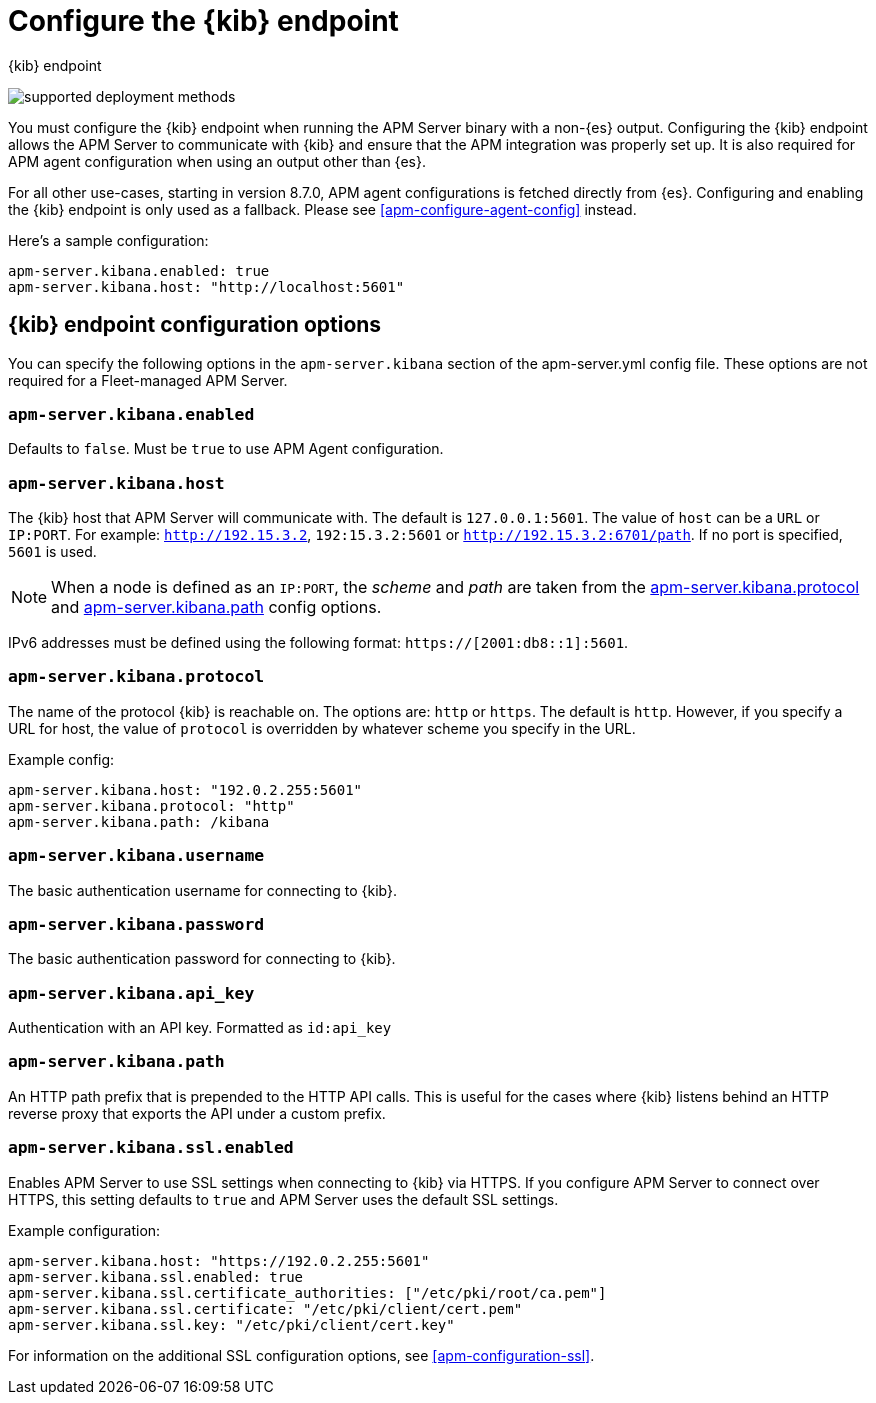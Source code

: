 [[apm-setup-kibana-endpoint]]
= Configure the {kib} endpoint

++++
<titleabbrev>{kib} endpoint</titleabbrev>
++++

****

image:./binary-yes-fm-no.svg[supported deployment methods]

You must configure the {kib} endpoint when running the APM Server binary with a non-{es} output.
Configuring the {kib} endpoint allows the APM Server to communicate with {kib} and ensure that the APM integration was properly set up. It is also required for APM agent configuration when using
an output other than {es}.

For all other use-cases, starting in version 8.7.0, APM agent configurations is fetched directly from {es}.
Configuring and enabling the {kib} endpoint is only used as a fallback.
Please see <<apm-configure-agent-config>> instead.
****

Here's a sample configuration:

[source,yaml]
----
apm-server.kibana.enabled: true
apm-server.kibana.host: "http://localhost:5601"
----

[float]
== {kib} endpoint configuration options

You can specify the following options in the `apm-server.kibana` section of the
+apm-server.yml+ config file. These options are not required for a Fleet-managed APM Server.

[float]
[[apm-kibana-enabled]]
=== `apm-server.kibana.enabled`

Defaults to `false`. Must be `true` to use APM Agent configuration.

[float]
[[apm-kibana-host]]
=== `apm-server.kibana.host`

The {kib} host that APM Server will communicate with. The default is
`127.0.0.1:5601`. The value of `host` can be a `URL` or `IP:PORT`. For example: `http://192.15.3.2`, `192:15.3.2:5601` or `http://192.15.3.2:6701/path`. If no
port is specified, `5601` is used.

NOTE: When a node is defined as an `IP:PORT`, the _scheme_ and _path_ are taken
from the <<apm-kibana-protocol-option,apm-server.kibana.protocol>> and
<<apm-kibana-path-option,apm-server.kibana.path>> config options.

IPv6 addresses must be defined using the following format:
`https://[2001:db8::1]:5601`.

[float]
[[apm-kibana-protocol-option]]
=== `apm-server.kibana.protocol`

The name of the protocol {kib} is reachable on. The options are: `http` or
`https`. The default is `http`. However, if you specify a URL for host, the
value of `protocol` is overridden by whatever scheme you specify in the URL.

Example config:

[source,yaml]
----
apm-server.kibana.host: "192.0.2.255:5601"
apm-server.kibana.protocol: "http"
apm-server.kibana.path: /kibana
----


[float]
=== `apm-server.kibana.username`

The basic authentication username for connecting to {kib}.

[float]
=== `apm-server.kibana.password`

The basic authentication password for connecting to {kib}.

[float]
=== `apm-server.kibana.api_key`

Authentication with an API key. Formatted as `id:api_key`

[float]
[[apm-kibana-path-option]]
=== `apm-server.kibana.path`

An HTTP path prefix that is prepended to the HTTP API calls. This is useful for
the cases where {kib} listens behind an HTTP reverse proxy that exports the API
under a custom prefix.

[float]
=== `apm-server.kibana.ssl.enabled`

Enables APM Server to use SSL settings when connecting to {kib} via HTTPS.
If you configure APM Server to connect over HTTPS, this setting defaults to
`true` and APM Server uses the default SSL settings.

Example configuration:

[source,yaml]
----
apm-server.kibana.host: "https://192.0.2.255:5601"
apm-server.kibana.ssl.enabled: true
apm-server.kibana.ssl.certificate_authorities: ["/etc/pki/root/ca.pem"]
apm-server.kibana.ssl.certificate: "/etc/pki/client/cert.pem"
apm-server.kibana.ssl.key: "/etc/pki/client/cert.key"
----

For information on the additional SSL configuration options,
see <<apm-configuration-ssl>>.
